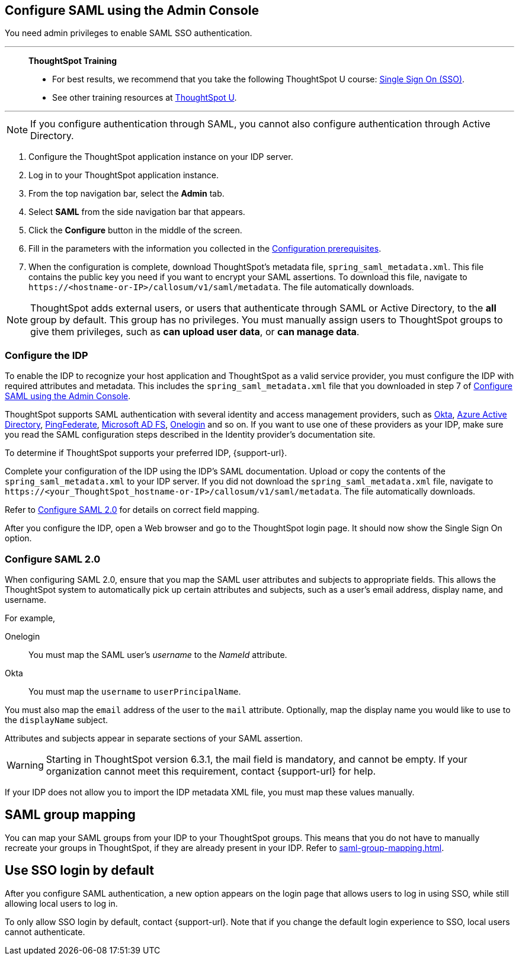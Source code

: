 [#admin-portal]
== Configure SAML using the Admin Console
You need admin privileges to enable SAML SSO authentication.

'''
> **ThoughtSpot Training**
>
> * For best results, we recommend that you take the following ThoughtSpot U course: https://training.thoughtspot.com/authentication-security/621450[Single Sign On (SSO)^].
> * See other training resources at https://training.thoughtspot.com/[ThoughtSpot U^].

'''

NOTE: If you configure authentication through SAML, you cannot also configure authentication through Active Directory.

1. Configure the ThoughtSpot application instance on your IDP server.

2. Log in to your ThoughtSpot application instance.

3. From the top navigation bar, select the **Admin** tab.

4. Select **SAML** from the side navigation bar that appears.

5. Click the **Configure** button in the middle of the screen.

6. Fill in the parameters with the information you collected in the xref:prerequisites[Configuration prerequisites].

7. When the configuration is complete, download ThoughtSpot's metadata file, `spring_saml_metadata.xml`. This file contains the public key you need if you want to encrypt your SAML assertions. To download this file, navigate to `\https://<hostname-or-IP>/callosum/v1/saml/metadata`. The file automatically downloads.

NOTE: ThoughtSpot adds external users, or users that authenticate through SAML or Active Directory, to the *all* group by default. This group has no privileges. You must manually assign users to ThoughtSpot groups to give them privileges, such as *can upload user data*, or *can manage data*.

=== Configure the IDP

To enable the IDP to recognize your host application and ThoughtSpot as a valid service provider, you must configure the IDP with required attributes and metadata. This includes the `spring_saml_metadata.xml` file that you downloaded in step 7 of <<admin-portal,Configure SAML using the Admin Console>>.

ThoughtSpot supports SAML authentication with several identity and access management providers, such as https://developer.okta.com/docs/guides/build-sso-integration/saml2/before-you-begin/[Okta^], https://docs.microsoft.com/en-us/powerapps/maker/portals/configure/configure-saml2-settings-azure-ad[Azure Active Directory^], https://docs.pingidentity.com/bundle/pingfederate-102/page/ikb1564003000542.html[PingFederate^], https://docs.microsoft.com/en-us/powerapps/maker/portals/configure/configure-saml2-settings[Microsoft AD FS^], https://developers.onelogin.com/saml[Onelogin^] and so on. If you want to use one of these providers as your IDP, make sure you read the SAML configuration steps described in the Identity provider’s documentation site.

To determine if ThoughtSpot supports your preferred IDP, {support-url}.

Complete your configuration of the IDP using the IDP's SAML documentation. Upload or copy the contents of the `spring_saml_metadata.xml` to your IDP server. If you did not download the `spring_saml_metadata.xml` file, navigate to `\https://<your_ThoughtSpot_hostname-or-IP>/callosum/v1/saml/metadata`. The file automatically downloads.

Refer to <<saml-configure-2,Configure SAML 2.0>> for details on correct field mapping.

After you configure the IDP, open a Web browser and go to the ThoughtSpot login page. It should now show the Single Sign On option.

[#saml-configure-2]
=== Configure SAML 2.0

When configuring SAML 2.0, ensure that you map the SAML user attributes and subjects to appropriate fields. This allows the ThoughtSpot system to automatically pick up certain attributes and subjects, such as a user's email address, display name, and username.

For example,

Onelogin::
You must map the SAML user’s _username_ to the _NameId_ attribute.
Okta::
You must map the `username` to `userPrincipalName`.

You must also map the `email` address of the user to the `mail` attribute.
Optionally, map the display name you would like to use to the `displayName` subject.

Attributes and subjects appear in separate sections of your SAML assertion.

WARNING: Starting in ThoughtSpot version 6.3.1, the mail field is mandatory, and cannot be empty. If your organization cannot meet this requirement, contact {support-url} for help.

If your IDP does not allow you to import the IDP metadata XML file, you must map these values manually.

== SAML group mapping
You can map your SAML groups from your IDP to your ThoughtSpot groups. This means that you do not have to manually recreate your groups in ThoughtSpot, if they are already present in your IDP. Refer to xref:saml-group-mapping.adoc[].

== Use SSO login by default
After you configure SAML authentication, a new option appears on the login page that allows users to log in using SSO, while still allowing local users to log in.

To only allow SSO login by default, contact {support-url}. Note that if you change the default login experience to SSO, local users cannot authenticate.
